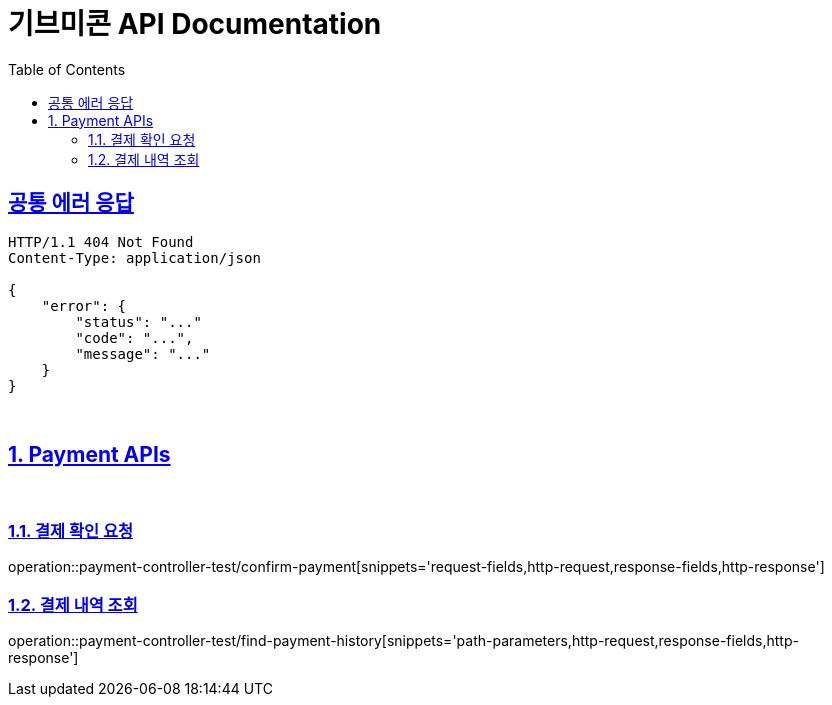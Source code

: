 = 기브미콘 API Documentation
:doctype: book
:icons: font
:source-highlighter: highlightjs
:toc: left
:toclevels: 2
:sectlinks:
:docinfo: shared-head

== 공통 에러 응답
----
HTTP/1.1 404 Not Found
Content-Type: application/json

{
    "error": {
        "status": "..."
        "code": "...",
        "message": "..."
    }
}
----
{sp} +

:sectnums:
== Payment APIs
{sp} +

=== 결제 확인 요청
operation::payment-controller-test/confirm-payment[snippets='request-fields,http-request,response-fields,http-response']
{sp} +

=== 결제 내역 조회
operation::payment-controller-test/find-payment-history[snippets='path-parameters,http-request,response-fields,http-response']
{sp} +